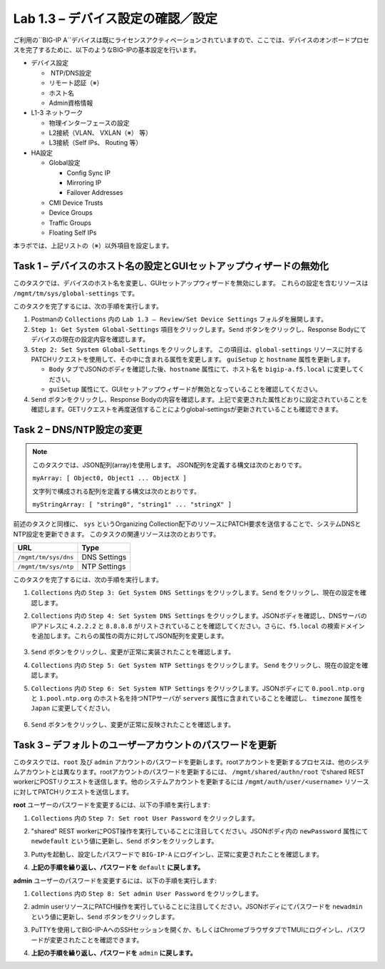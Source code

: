 .. |labmodule| replace:: 1
.. |labnum| replace:: 3
.. |labdot| replace:: |labmodule|\ .\ |labnum|
.. |labund| replace:: |labmodule|\ _\ |labnum|
.. |labname| replace:: Lab\ |labdot|
.. |labnameund| replace:: Lab\ |labund|

Lab |labmodule|\.\ |labnum| – デバイス設定の確認／設定
--------------------------------------------------------

ご利用の``BIG-IP A``デバイスは既にライセンスアクティベーションされていますので、ここでは、デバイスのオンボードプロセスを完了するために、以下のようなBIG-IPの基本設定を行います。

-  デバイス設定

   -  NTP/DNS設定

   -  リモート認証（※）

   -  ホスト名

   -  Admin資格情報

-  L1-3 ネットワーク

   -  物理インターフェースの設定

   -  L2接続（VLAN、 VXLAN（※） 等）

   -  L3接続（Self IPs、 Routing 等）

-  HA設定

   -  Global設定

      -  Config Sync IP

      -  Mirroring IP

      -  Failover Addresses

   -  CMI Device Trusts

   -  Device Groups

   -  Traffic Groups

   -  Floating Self IPs

本ラボでは、上記リストの（※）以外項目を設定します。 


Task 1 – デバイスのホスト名の設定とGUIセットアップウィザードの無効化
~~~~~~~~~~~~~~~~~~~~~~~~~~~~~~~~~~~~~~~~~~~~~~~~~~~~~~~

このタスクでは、デバイスのホスト名を変更し、GUIセットアップウィザードを無効にします。 
これらの設定を含むリソースは ``/mgmt/tm/sys/global-settings`` です。

このタスクを完了するには、次の手順を実行します。

#. Postmanの ``Collections`` 内の ``Lab 1.3 – Review/Set Device Settings`` フォルダを展開します。

#. ``Step 1: Get System Global-Settings`` 項目をクリックします。``Send`` ボタンをクリックし、Response Bodyにてデバイスの現在の設定内容を確認します。

#. ``Step 2: Set System Global-Settings`` をクリックします。 この項目は、``global-settings`` リソースに対するPATCHリクエストを使用して、その中に含まれる属性を変更します。 ``guiSetup`` と ``hostname`` 属性を更新します。

   - ``Body`` タブでJSONのボディを確認した後、``hostname`` 属性にて、ホスト名を ``bigip-a.f5.local`` に変更してください。

   - ``guiSetup`` 属性にて、GUIセットアップウィザードが無効となっていることを確認してください。 |image25|

#. ``Send`` ボタンをクリックし、Response Bodyの内容を確認します。上記で変更された属性どおりに設定されていることを確認します。GETリクエストを再度送信することによりglobal-settingsが更新されていることも確認できます。


Task 2 – DNS/NTP設定の変更
~~~~~~~~~~~~~~~~~~~~~~~~~~~~~~~~

.. NOTE:: このタスクでは、JSON配列(array)を使用します。 JSON配列を定義する構文は次のとおりです。

   ``myArray: [ Object0, Object1 ... ObjectX ]``

   文字列で構成される配列を定義する構文は次のとおりです。

   ``myStringArray: [ "string0", "string1" ... "stringX" ]``

前述のタスクと同様に、 ``sys`` というOrganizing Collection配下のリソースにPATCH要求を送信することで、システムDNSとNTP設定を更新できます。 このタスクの関連リソースは次のとおりです。

+------------------------+----------------+
| URL                    | Type           |
+========================+================+
| ``/mgmt/tm/sys/dns``   | DNS Settings   |
+------------------------+----------------+
| ``/mgmt/tm/sys/ntp``   | NTP Settings   |
+------------------------+----------------+

このタスクを完了するには、次の手順を実行します。

#. ``Collections`` 内の ``Step 3: Get System DNS Settings`` をクリックします。``Send`` をクリックし、現在の設定を確認します。

#. ``Collections`` 内の ``Step 4: Set System DNS Settings`` をクリックします。JSONボディを確認し、DNSサーバのIPアドレスに ``4.2.2.2`` と ``8.8.8.8`` がリストされていることを確認してください。さらに、``f5.local`` の検索ドメインを追加します。これらの属性の両方に対してJSON配列を変更します。

     |image89|

#. ``Send`` ボタンをクリックし、変更が正常に実装されたことを確認します。

#. ``Collections`` 内の ``Step 5: Get System NTP Settings`` をクリックします。 ``Send`` をクリックし、現在の設定を確認します。

#. ``Collections`` 内の ``Step 6: Set System NTP Settings`` をクリックします。JSONボディにて ``0.pool.ntp.org`` と ``1.pool.ntp.org`` のホスト名を持つNTPサーバが ``servers`` 属性に含まれていることを確認し、 ``timezone`` 属性を ``Japan`` に変更してください。

     |image90|

#. ``Send`` ボタンをクリックし、変更が正常に反映されたことを確認します。


Task 3 – デフォルトのユーザーアカウントのパスワードを更新
~~~~~~~~~~~~~~~~~~~~~~~~~~~~~~~~~~~~~~~~~~~~~~

このタスクでは、``root`` 及び ``admin`` アカウントのパスワードを更新します。rootアカウントを更新するプロセスは、他のシステムアカウントとは異なります。rootアカウントのパスワードを更新するには、 ``/mgmt/shared/authn/root`` でshared REST workerにPOSTリクエストを送信します。他のシステムアカウントを更新するには ``/mgmt/auth/user/<username>`` リソースに対してPATCHリクエストを送信します。

**root** ユーザーのパスワードを変更するには、以下の手順を実行します:

#. ``Collections`` 内の ``Step 7: Set root User Password`` をクリックします。

#. "shared" REST workerにPOST操作を実行していることに注目してください。JSONボディ内の ``newPassword`` 属性にて ``newdefault`` という値に更新し、``Send`` ボタンをクリックします。 


   |image26|


#. Puttyを起動し、設定したパスワードで ``BIG-IP-A`` にログインし、正常に変更されたことを確認します。

#. **上記の手順を繰り返し、パスワードを** ``default`` **に戻します。**

**admin** ユーザーのパスワードを変更するには、以下の手順を実行します:

#. ``Collections`` 内の ``Step 8: Set admin User Password`` をクリックします。

#. admin userリソースにPATCH操作を実行していることに注目してください。JSONボディにてパスワードを ``newadmin`` という値に更新し、``Send`` ボタンをクリックします。

   |image27|

#. PuTTYを使用してBIG-IP-AへのSSHセッションを開くか、もしくはChromeブラウザタブでTMUIにログインし、パスワードが変更されたことを確認できます。

#. **上記の手順を繰り返し、パスワードを** ``admin`` **に戻します。**

.. |image25| image:: /_static/image025.png
   :scale: 80%
.. |image26| image:: /_static/image026.png
   :scale: 40%
.. |image27| image:: /_static/image027.png
   :scale: 40%
.. |image89| image:: /_static/image089.png
   :scale: 80%
.. |image90| image:: /_static/image090.png
   :scale: 80%